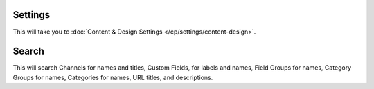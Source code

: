 Settings
~~~~~~~~

This will take you to :doc:`Content & Design Settings </cp/settings/content-design>`.

Search
~~~~~~

This will search Channels for names and titles, Custom Fields, for labels and
names, Field Groups for names, Category Groups for names, Categories for names,
URL titles, and descriptions.

